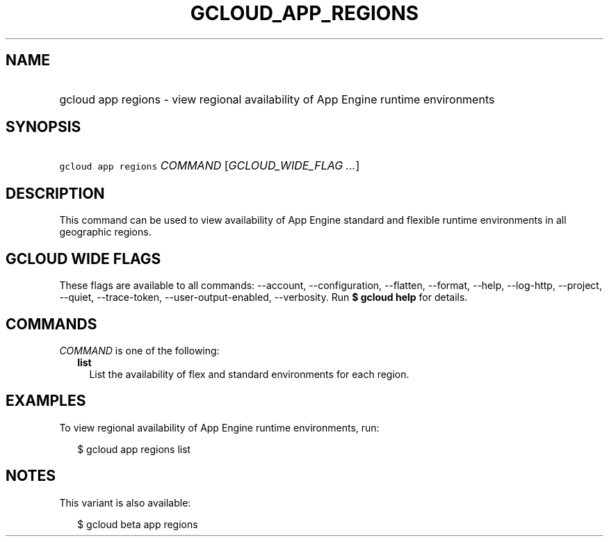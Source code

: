 
.TH "GCLOUD_APP_REGIONS" 1



.SH "NAME"
.HP
gcloud app regions \- view regional availability of App Engine runtime environments



.SH "SYNOPSIS"
.HP
\f5gcloud app regions\fR \fICOMMAND\fR [\fIGCLOUD_WIDE_FLAG\ ...\fR]



.SH "DESCRIPTION"

This command can be used to view availability of App Engine standard and
flexible runtime environments in all geographic regions.



.SH "GCLOUD WIDE FLAGS"

These flags are available to all commands: \-\-account, \-\-configuration,
\-\-flatten, \-\-format, \-\-help, \-\-log\-http, \-\-project, \-\-quiet,
\-\-trace\-token, \-\-user\-output\-enabled, \-\-verbosity. Run \fB$ gcloud
help\fR for details.



.SH "COMMANDS"

\f5\fICOMMAND\fR\fR is one of the following:

.RS 2m
.TP 2m
\fBlist\fR
List the availability of flex and standard environments for each region.


.RE
.sp

.SH "EXAMPLES"

To view regional availability of App Engine runtime environments, run:

.RS 2m
$ gcloud app regions list
.RE



.SH "NOTES"

This variant is also available:

.RS 2m
$ gcloud beta app regions
.RE

